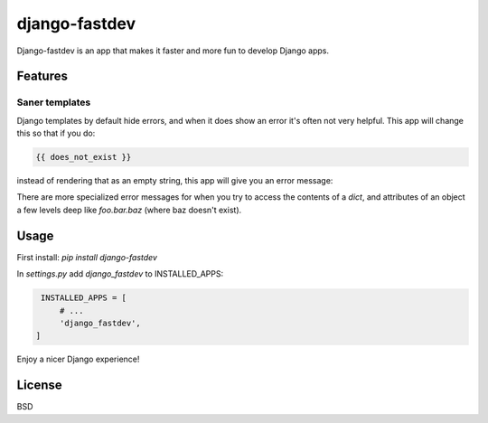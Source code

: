 django-fastdev
==============

Django-fastdev is an app that makes it faster and more fun to develop Django apps.

Features
--------

Saner templates
~~~~~~~~~~~~~~~

Django templates by default hide errors, and when it does show an error it's often not very helpful. This app will change this so that if you do:

.. code:: html

    {{ does_not_exist }}

instead of rendering that as an empty string, this app will give you an error message:

.. code

    does_not_exist does not exist in context. Available top level variables:

        DEFAULT_MESSAGE_LEVELS
        False
        None
        True
        bar
        csrf_token
        foo
        messages
        perms
        request
        user

There are more specialized error messages for when you try to access the contents of a `dict`, and attributes of an object a few levels deep like `foo.bar.baz` (where baz doesn't exist).


Usage
------

First install: `pip install django-fastdev`

In `settings.py` add `django_fastdev` to INSTALLED_APPS:

.. code:: python

    INSTALLED_APPS = [
        # ...
        'django_fastdev',
   ]


Enjoy a nicer Django experience!


License
-------

BSD
